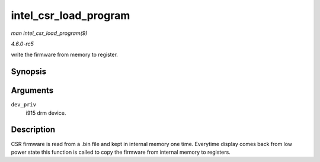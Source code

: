 .. -*- coding: utf-8; mode: rst -*-

.. _API-intel-csr-load-program:

======================
intel_csr_load_program
======================

*man intel_csr_load_program(9)*

*4.6.0-rc5*

write the firmware from memory to register.


Synopsis
========

.. c:function:: bool intel_csr_load_program( struct drm_i915_private * dev_priv )

Arguments
=========

``dev_priv``
    i915 drm device.


Description
===========

CSR firmware is read from a .bin file and kept in internal memory one
time. Everytime display comes back from low power state this function is
called to copy the firmware from internal memory to registers.


.. ------------------------------------------------------------------------------
.. This file was automatically converted from DocBook-XML with the dbxml
.. library (https://github.com/return42/sphkerneldoc). The origin XML comes
.. from the linux kernel, refer to:
..
.. * https://github.com/torvalds/linux/tree/master/Documentation/DocBook
.. ------------------------------------------------------------------------------
